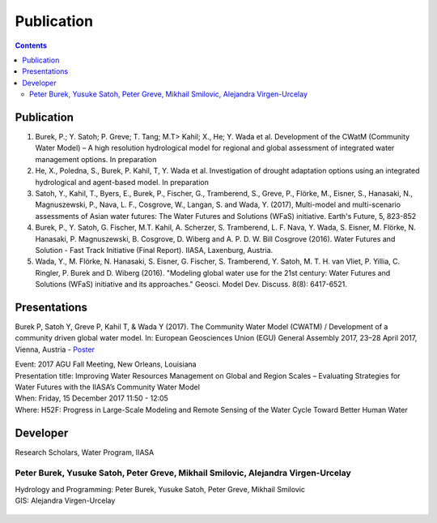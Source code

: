 
####################################
Publication 
####################################

.. contents:: 
    :depth: 3

Publication
===========

#. Burek, P.; Y. Satoh; P. Greve; T. Tang; M.T> Kahil; X., He; Y. Wada et al. Development of the CWatM (Community Water Model) – A high resolution hydrological model for regional and global assessment of integrated water management options. In preparation
#. He, X., Poledna, S., Burek, P. Kahil, T, Y. Wada et al. Investigation of drought adaptation options using an integrated hydrological and agent-based model. In preparation
#. Satoh, Y., Kahil, T., Byers, E., Burek, P., Fischer, G., Tramberend, S., Greve, P., Flörke, M., Eisner, S., Hanasaki, N., Magnuszewski, P., Nava, L. F., Cosgrove, W., Langan, S. and Wada, Y. (2017), Multi-model and multi-scenario assessments of Asian water futures: The Water Futures and Solutions (WFaS) initiative. Earth's Future, 5, 823-852
#. Burek, P., Y. Satoh, G. Fischer, M.T. Kahil, A. Scherzer, S. Tramberend, L. F. Nava, Y. Wada, S. Eisner, M. Flörke, N. Hanasaki, P. Magnuszewski, B. Cosgrove, D. Wiberg and A. P. D. W. Bill Cosgrove (2016). Water Futures and Solution - Fast Track Initiative (Final Report). IIASA, Laxenburg, Austria.
#. Wada, Y., M. Flörke, N. Hanasaki, S. Eisner, G. Fischer, S. Tramberend, Y. Satoh, M. T. H. van Vliet, P. Yillia, C. Ringler, P. Burek and D. Wiberg (2016). "Modeling global water use for the 21st century: Water Futures and Solutions (WFaS) initiative and its approaches." Geosci. Model Dev. Discuss. 8(8): 6417-6521.

Presentations
=============
Burek P, Satoh Y, Greve P, Kahil T, & Wada Y (2017). The Community Water Model (CWATM) / Development of a community driven global water model. In: European Geosciences Union (EGU) General Assembly 2017, 23–28 April 2017, Vienna, Austria - `Poster <http://pure.iiasa.ac.at/14536/1/Cwat_poster.pdf>`_

| Event: 2017 AGU Fall Meeting, New Orleans, Louisiana
| Presentation title: Improving Water Resources Management on Global and Region Scales – Evaluating Strategies for Water Futures with the IIASA’s Community Water Model 
| When: Friday, 15 December 2017 11:50 - 12:05 
| Where: H52F: Progress in Large-Scale Modeling and Remote Sensing of the Water Cycle Toward Better Human Water 


Developer
=========


Research Scholars, Water Program, IIASA

.. _rst_developer:

Peter Burek, Yusuke Satoh, Peter Greve, Mikhail Smilovic, Alejandra Virgen-Urcelay
^^^^^^^^^^^^^^^^^^^^^^^^^^^^^^^^^^^^^^^^^^^^^^^^^^^^^^^^^^^^^^^^^^^^^^^^^^^^^^^^^^

| Hydrology and Programming: Peter Burek, Yusuke Satoh, Peter Greve, Mikhail Smilovic
| GIS: Alejandra Virgen-Urcelay

.. figure:: _static/rooftop.jpg
    :width: 700px



